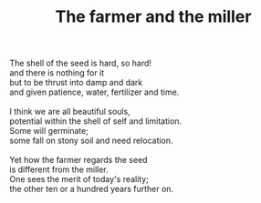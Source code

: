 :PROPERTIES:
:ID:       7CA1110A-A91C-428F-9E8A-CD75C4F45405
:SLUG:     farmer-and-miller
:END:
#+filetags: :poetry:
#+title: The farmer and the miller

#+BEGIN_VERSE
The shell of the seed is hard, so hard!
and there is nothing for it
but to be thrust into damp and dark
and given patience, water, fertilizer and time.

I think we are all beautiful souls,
potential within the shell of self and limitation.
Some will germinate;
some fall on stony soil and need relocation.

Yet how the farmer regards the seed
is different from the miller.
One sees the merit of today's reality;
the other ten or a hundred years further on.
#+END_VERSE
